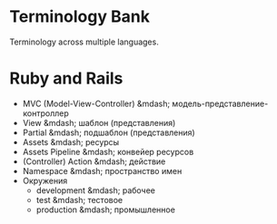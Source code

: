 * Terminology Bank

Terminology across multiple languages.

* Ruby and Rails

- МVC (Model-View-Controller) &mdash; модель-представление-контроллер
- View &mdash; шаблон (представления)
- Partial &mdash; подшаблон (представления)
- Assets &mdash; ресурсы
- Assets Pipeline &mdash; конвейер ресурсов
- (Controller) Action &mdash; действие
- Namespace &mdash; пространство имен
- Окружения
  - development &mdash; рабочее
  - test &mdash; тестовое
  - production &mdash; промышленное
